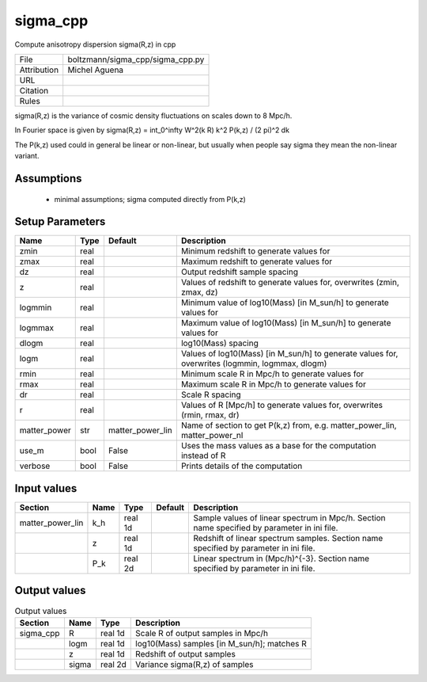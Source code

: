 sigma_cpp
================================================

Compute anisotropy dispersion sigma(R,z) in cpp

.. list-table::
    
   * - File
     - boltzmann/sigma_cpp/sigma_cpp.py
   * - Attribution
     - Michel Aguena
   * - URL
     - 
   * - Citation
     -
   * - Rules
     -


sigma(R,z) is the variance of cosmic density fluctuations on scales
down to 8 Mpc/h.

In Fourier space is given by sigma(R,z) = \int_0^\infty W^2(k R) k^2 P(k,z) / (2 \pi)^2 dk

The P(k,z) used could in general be linear or non-linear, but usually when people
say sigma they mean the non-linear variant.



Assumptions
-----------

 - minimal assumptions; sigma computed directly from P(k,z)



Setup Parameters
----------------

.. list-table::
   :header-rows: 1

   * - Name
     - Type
     - Default
     - Description

   * - zmin
     - real
     - 
     - Minimum redshift to generate values for
   * - zmax
     - real
     - 
     - Maximum redshift to generate values for
   * - dz
     - real
     - 
     - Output redshift sample spacing
   * - z
     - real
     - 
     - Values of redshift to generate values for, overwrites (zmin, zmax, dz)
   * - logmmin
     - real
     - 
     - Minimum value of log10(Mass) [in M_sun/h] to generate values for
   * - logmmax
     - real
     - 
     - Maximum value of log10(Mass) [in M_sun/h] to generate values for
   * - dlogm
     - real
     - 
     - log10(Mass) spacing
   * - logm
     - real
     - 
     - Values of log10(Mass) [in M_sun/h] to generate values for, overwrites (logmmin, logmmax, dlogm)
   * - rmin
     - real
     - 
     - Minimum scale R in Mpc/h to generate values for
   * - rmax
     - real
     - 
     - Maximum scale R in Mpc/h to generate values for
   * - dr
     - real
     - 
     - Scale R spacing
   * - r
     - real
     - 
     - Values of R [Mpc/h] to generate values for, overwrites (rmin, rmax, dr)
   * - matter_power
     - str
     - matter_power_lin
     - Name of section to get P(k,z) from, e.g. matter_power_lin, matter_power_nl
   * - use_m
     - bool
     - False
     - Uses the mass values as a base for the computation instead of R
   * - verbose
     - bool
     - False
     - Prints details of the computation


Input values
----------------

.. list-table::
   :header-rows: 1

   * - Section
     - Name
     - Type
     - Default
     - Description

   * - matter_power_lin
     - k_h
     - real 1d
     - 
     - Sample values of linear spectrum in Mpc/h.  Section name specified by parameter in ini file.
   * - 
     - z
     - real 1d
     - 
     - Redshift of linear spectrum samples.  Section name specified by parameter in ini file.
   * - 
     - P_k
     - real 2d
     - 
     - Linear spectrum in (Mpc/h)^{-3}.  Section name specified by parameter in ini file.


Output values
----------------


.. list-table:: Output values
   :header-rows: 1

   * - Section
     - Name
     - Type
     - Description

   * - sigma_cpp
     - R
     - real 1d
     - Scale R of output samples in Mpc/h
   * - 
     - logm
     - real 1d
     - log10(Mass) samples [in M_sun/h]; matches R
   * - 
     - z
     - real 1d
     - Redshift of output samples
   * - 
     - sigma
     - real 2d
     - Variance sigma(R,z) of samples


